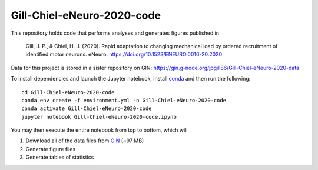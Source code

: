 Gill-Chiel-eNeuro-2020-code
===========================

|Binder badge|

This repository holds code that performs analyses and generates figures published in

    Gill, J. P., & Chiel, H. J. (2020). Rapid adaptation to changing mechanical load by ordered recruitment of identified motor neurons. eNeuro. https://doi.org/10.1523/ENEURO.0016-20.2020

Data for this project is stored in a sister repository on GIN: https://gin.g-node.org/jpgill86/Gill-Chiel-eNeuro-2020-data

To install dependencies and launch the Jupyter notebook, install conda_ and then run the following::

    cd Gill-Chiel-eNeuro-2020-code
    conda env create -f environment.yml -n Gill-Chiel-eNeuro-2020-code
    conda activate Gill-Chiel-eNeuro-2020-code
    jupyter notebook Gill-Chiel-eNeuro-2020-code.ipynb

You may then execute the entire notebook from top to bottom, which will

1. Download all of the data files from GIN_ (~97 MB)
2. Generate figure files
3. Generate tables of statistics

.. |Binder badge| image:: https://mybinder.org/badge_logo.svg
    :target: https://mybinder.org/v2/gh/CWRUChielLab/Gill-Chiel-eNeuro-2020-code/master?filepath=Gill-Chiel-eNeuro-2020-code.ipynb

.. _conda:  https://docs.conda.io/projects/conda/en/latest/user-guide/install/
.. _GIN:    https://gin.g-node.org/jpgill86/Gill-Chiel-eNeuro-2020-data
